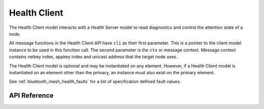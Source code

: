 .. _bluetooth_mesh_models_health_cli:

Health Client
#############

The Health Client model interacts with a Health Server model to read 
diagnostics and control the attention state of a node.

All message functions in the Health Client API have ``cli`` as
their first parameter. This is a pointer to the client model instance to be
used in this function call. The second parameter is the ``ctx`` or message
context. Message context contains netkey index, appkey index and unicast
address that the target node uses.

The Health Client model is optional and may be instantiated on any element.
However, if a Health Client model is instantiated on an element other than the
primary, an instance must also exist on the primary element.

See :ref:`bluetooth_mesh_health_faults` for a list of specification defined
fault values.

API Reference
*************

.. doxygengroup:: bt_mesh_health_cli
